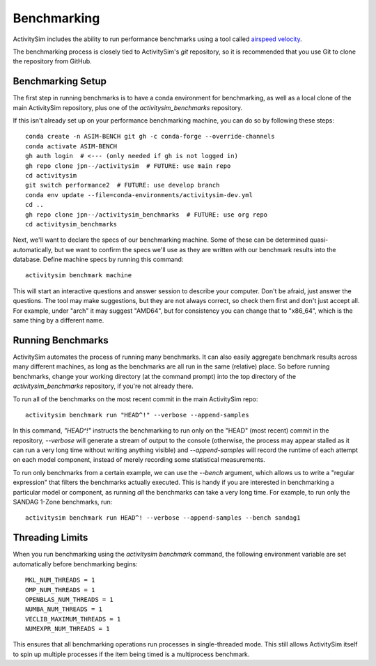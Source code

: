 
.. _benchmarking :

Benchmarking
------------

ActivitySim includes the ability to run performance benchmarks using a tool
called `airspeed velocity <https://asv.readthedocs.io/en/stable/>`__.

The benchmarking process is closely tied to ActivitySim's *git* repository,
so it is recommended that you use Git to clone the repository from GitHub.


Benchmarking Setup
~~~~~~~~~~~~~~~~~~

The first step in running benchmarks is to have a conda environment for
benchmarking, as well as a local clone of the main ActivitySim repository,
plus one of the `activitysim_benchmarks` repository.

If this isn't already set up on your performance benchmarking machine, you can
do so by following these steps::

    conda create -n ASIM-BENCH git gh -c conda-forge --override-channels
    conda activate ASIM-BENCH
    gh auth login  # <--- (only needed if gh is not logged in)
    gh repo clone jpn--/activitysim  # FUTURE: use main repo
    cd activitysim
    git switch performance2  # FUTURE: use develop branch
    conda env update --file=conda-environments/activitysim-dev.yml
    cd ..
    gh repo clone jpn--/activitysim_benchmarks  # FUTURE: use org repo
    cd activitysim_benchmarks

Next, we'll want to declare the specs of our benchmarking machine.  Some of
these can be determined quasi-automatically, but we want to confirm the specs
we'll use as they are written with our benchmark results into the database.
Define machine specs by running this command::

    activitysim benchmark machine

This will start an interactive questions and answer session to describe your
computer.  Don't be afraid, just answer the questions.  The tool may make
suggestions, but they are not always correct, so check them first and don't just
accept all.  For example, under "arch" it may suggest "AMD64", but for consistency
you can change that to "x86_64", which is the same thing by a different name.

Running Benchmarks
~~~~~~~~~~~~~~~~~~

ActivitySim automates the process of running many benchmarks. It can also easily
aggregate benchmark results across many different machines, as long as the
benchmarks are all run in the same (relative) place. So before running benchmarks,
change your working directory (at the command prompt) into the top directory of
the `activitysim_benchmarks` repository, if you're not already there.

To run all of the benchmarks on the most recent commit in the main ActivitySim repo::

    activitysim benchmark run "HEAD^!" --verbose --append-samples

In this command, `"HEAD^!"` instructs the benchmarking to run only on the "HEAD"
(most recent) commit in the repository, `--verbose` will generate a stream of output
to the console (otherwise, the process may appear stalled as it can run a very long
time without writing anything visible) and `--append-samples` will record the runtime
of each attempt on each model component, instead of merely recording some statistical
measurements.

To run only benchmarks from a certain example, we can
use the `--bench` argument, which allows us to write a "regular expression" that
filters the benchmarks actually executed.  This is handy if you are interested in
benchmarking a particular model or component, as running *all* the benchmarks can
take a very long time.  For example, to run only the SANDAG 1-Zone benchmarks,
run::

    activitysim benchmark run HEAD^! --verbose --append-samples --bench sandag1



Threading Limits
~~~~~~~~~~~~~~~~

When you run benchmarking using the `activitysim benchmark` command, the
following environment variable are set automatically before benchmarking begins::

    MKL_NUM_THREADS = 1
    OMP_NUM_THREADS = 1
    OPENBLAS_NUM_THREADS = 1
    NUMBA_NUM_THREADS = 1
    VECLIB_MAXIMUM_THREADS = 1
    NUMEXPR_NUM_THREADS = 1

This ensures that all benchmarking operations run processes in single-threaded
mode.  This still allows ActivitySim itself to spin up multiple processes if the
item being timed is a multiprocess benchmark.